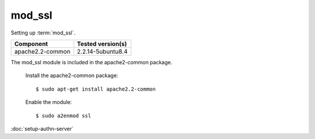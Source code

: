 mod_ssl
=======

Setting up :term:`mod_ssl`.

\

==================== ==============================================
Component            Tested version(s)
==================== ==============================================
apache2.2-common     2.2.14-5ubuntu8.4
==================== ==============================================


The mod_ssl module is included in the apache2-common package.

  Install the apache2-common package::

    $ sudo apt-get install apache2.2-common

  Enable the module::

    $ sudo a2enmod ssl


:doc:`setup-authn-server`
